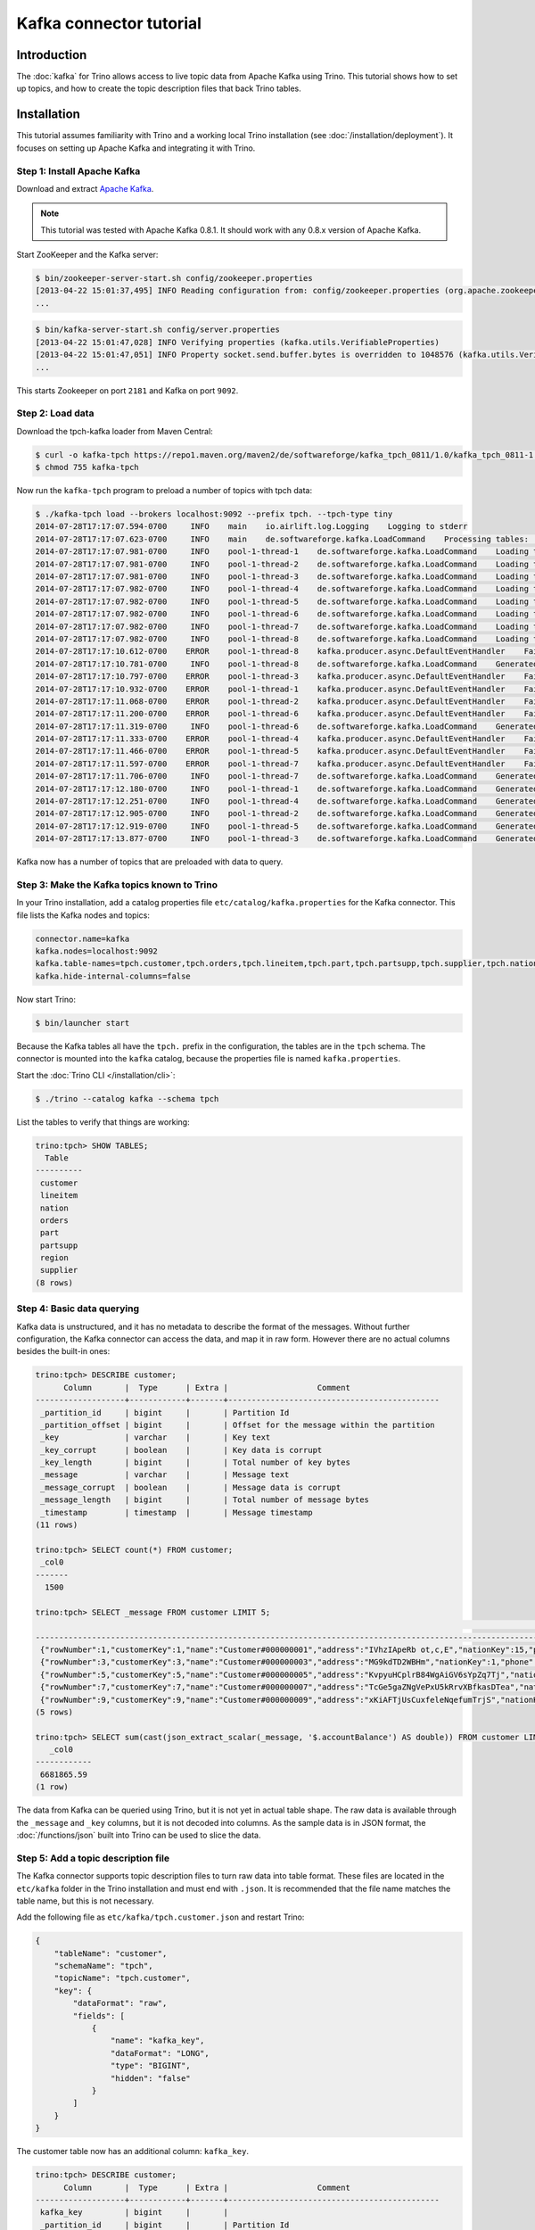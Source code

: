 ========================
Kafka connector tutorial
========================

Introduction
============

The :doc:`kafka` for Trino allows access to live topic data from
Apache Kafka using Trino. This tutorial shows how to set up topics, and
how to create the topic description files that back Trino tables.

Installation
============

This tutorial assumes familiarity with Trino and a working local Trino
installation (see :doc:`/installation/deployment`). It focuses on
setting up Apache Kafka and integrating it with Trino.

Step 1: Install Apache Kafka
----------------------------

Download and extract `Apache Kafka <https://kafka.apache.org/>`_.

.. note::

    This tutorial was tested with Apache Kafka 0.8.1.
    It should work with any 0.8.x version of Apache Kafka.

Start ZooKeeper and the Kafka server:

.. code-block:: text

    $ bin/zookeeper-server-start.sh config/zookeeper.properties
    [2013-04-22 15:01:37,495] INFO Reading configuration from: config/zookeeper.properties (org.apache.zookeeper.server.quorum.QuorumPeerConfig)
    ...

.. code-block:: text

    $ bin/kafka-server-start.sh config/server.properties
    [2013-04-22 15:01:47,028] INFO Verifying properties (kafka.utils.VerifiableProperties)
    [2013-04-22 15:01:47,051] INFO Property socket.send.buffer.bytes is overridden to 1048576 (kafka.utils.VerifiableProperties)
    ...

This starts Zookeeper on port ``2181`` and Kafka on port ``9092``.

Step 2: Load data
-----------------

Download the tpch-kafka loader from Maven Central:

.. code-block:: text

    $ curl -o kafka-tpch https://repo1.maven.org/maven2/de/softwareforge/kafka_tpch_0811/1.0/kafka_tpch_0811-1.0.sh
    $ chmod 755 kafka-tpch

Now run the ``kafka-tpch`` program to preload a number of topics with tpch data:

.. code-block:: text

    $ ./kafka-tpch load --brokers localhost:9092 --prefix tpch. --tpch-type tiny
    2014-07-28T17:17:07.594-0700     INFO    main    io.airlift.log.Logging    Logging to stderr
    2014-07-28T17:17:07.623-0700     INFO    main    de.softwareforge.kafka.LoadCommand    Processing tables: [customer, orders, lineitem, part, partsupp, supplier, nation, region]
    2014-07-28T17:17:07.981-0700     INFO    pool-1-thread-1    de.softwareforge.kafka.LoadCommand    Loading table 'customer' into topic 'tpch.customer'...
    2014-07-28T17:17:07.981-0700     INFO    pool-1-thread-2    de.softwareforge.kafka.LoadCommand    Loading table 'orders' into topic 'tpch.orders'...
    2014-07-28T17:17:07.981-0700     INFO    pool-1-thread-3    de.softwareforge.kafka.LoadCommand    Loading table 'lineitem' into topic 'tpch.lineitem'...
    2014-07-28T17:17:07.982-0700     INFO    pool-1-thread-4    de.softwareforge.kafka.LoadCommand    Loading table 'part' into topic 'tpch.part'...
    2014-07-28T17:17:07.982-0700     INFO    pool-1-thread-5    de.softwareforge.kafka.LoadCommand    Loading table 'partsupp' into topic 'tpch.partsupp'...
    2014-07-28T17:17:07.982-0700     INFO    pool-1-thread-6    de.softwareforge.kafka.LoadCommand    Loading table 'supplier' into topic 'tpch.supplier'...
    2014-07-28T17:17:07.982-0700     INFO    pool-1-thread-7    de.softwareforge.kafka.LoadCommand    Loading table 'nation' into topic 'tpch.nation'...
    2014-07-28T17:17:07.982-0700     INFO    pool-1-thread-8    de.softwareforge.kafka.LoadCommand    Loading table 'region' into topic 'tpch.region'...
    2014-07-28T17:17:10.612-0700    ERROR    pool-1-thread-8    kafka.producer.async.DefaultEventHandler    Failed to collate messages by topic, partition due to: Failed to fetch topic metadata for topic: tpch.region
    2014-07-28T17:17:10.781-0700     INFO    pool-1-thread-8    de.softwareforge.kafka.LoadCommand    Generated 5 rows for table 'region'.
    2014-07-28T17:17:10.797-0700    ERROR    pool-1-thread-3    kafka.producer.async.DefaultEventHandler    Failed to collate messages by topic, partition due to: Failed to fetch topic metadata for topic: tpch.lineitem
    2014-07-28T17:17:10.932-0700    ERROR    pool-1-thread-1    kafka.producer.async.DefaultEventHandler    Failed to collate messages by topic, partition due to: Failed to fetch topic metadata for topic: tpch.customer
    2014-07-28T17:17:11.068-0700    ERROR    pool-1-thread-2    kafka.producer.async.DefaultEventHandler    Failed to collate messages by topic, partition due to: Failed to fetch topic metadata for topic: tpch.orders
    2014-07-28T17:17:11.200-0700    ERROR    pool-1-thread-6    kafka.producer.async.DefaultEventHandler    Failed to collate messages by topic, partition due to: Failed to fetch topic metadata for topic: tpch.supplier
    2014-07-28T17:17:11.319-0700     INFO    pool-1-thread-6    de.softwareforge.kafka.LoadCommand    Generated 100 rows for table 'supplier'.
    2014-07-28T17:17:11.333-0700    ERROR    pool-1-thread-4    kafka.producer.async.DefaultEventHandler    Failed to collate messages by topic, partition due to: Failed to fetch topic metadata for topic: tpch.part
    2014-07-28T17:17:11.466-0700    ERROR    pool-1-thread-5    kafka.producer.async.DefaultEventHandler    Failed to collate messages by topic, partition due to: Failed to fetch topic metadata for topic: tpch.partsupp
    2014-07-28T17:17:11.597-0700    ERROR    pool-1-thread-7    kafka.producer.async.DefaultEventHandler    Failed to collate messages by topic, partition due to: Failed to fetch topic metadata for topic: tpch.nation
    2014-07-28T17:17:11.706-0700     INFO    pool-1-thread-7    de.softwareforge.kafka.LoadCommand    Generated 25 rows for table 'nation'.
    2014-07-28T17:17:12.180-0700     INFO    pool-1-thread-1    de.softwareforge.kafka.LoadCommand    Generated 1500 rows for table 'customer'.
    2014-07-28T17:17:12.251-0700     INFO    pool-1-thread-4    de.softwareforge.kafka.LoadCommand    Generated 2000 rows for table 'part'.
    2014-07-28T17:17:12.905-0700     INFO    pool-1-thread-2    de.softwareforge.kafka.LoadCommand    Generated 15000 rows for table 'orders'.
    2014-07-28T17:17:12.919-0700     INFO    pool-1-thread-5    de.softwareforge.kafka.LoadCommand    Generated 8000 rows for table 'partsupp'.
    2014-07-28T17:17:13.877-0700     INFO    pool-1-thread-3    de.softwareforge.kafka.LoadCommand    Generated 60175 rows for table 'lineitem'.

Kafka now has a number of topics that are preloaded with data to query.

Step 3: Make the Kafka topics known to Trino
---------------------------------------------

In your Trino installation, add a catalog properties file
``etc/catalog/kafka.properties`` for the Kafka connector.
This file lists the Kafka nodes and topics:

.. code-block:: text

    connector.name=kafka
    kafka.nodes=localhost:9092
    kafka.table-names=tpch.customer,tpch.orders,tpch.lineitem,tpch.part,tpch.partsupp,tpch.supplier,tpch.nation,tpch.region
    kafka.hide-internal-columns=false

Now start Trino:

.. code-block:: text

    $ bin/launcher start

Because the Kafka tables all have the ``tpch.`` prefix in the configuration,
the tables are in the ``tpch`` schema. The connector is mounted into the
``kafka`` catalog, because the properties file is named ``kafka.properties``.

Start the :doc:`Trino CLI </installation/cli>`:

.. code-block:: text

    $ ./trino --catalog kafka --schema tpch

List the tables to verify that things are working:

.. code-block:: text

    trino:tpch> SHOW TABLES;
      Table
    ----------
     customer
     lineitem
     nation
     orders
     part
     partsupp
     region
     supplier
    (8 rows)

Step 4: Basic data querying
---------------------------

Kafka data is unstructured, and it has no metadata to describe the format of
the messages. Without further configuration, the Kafka connector can access
the data, and map it in raw form. However there are no actual columns besides the
built-in ones:

.. code-block:: text

    trino:tpch> DESCRIBE customer;
          Column       |  Type      | Extra |                   Comment
    -------------------+------------+-------+---------------------------------------------
     _partition_id     | bigint     |       | Partition Id
     _partition_offset | bigint     |       | Offset for the message within the partition
     _key              | varchar    |       | Key text
     _key_corrupt      | boolean    |       | Key data is corrupt
     _key_length       | bigint     |       | Total number of key bytes
     _message          | varchar    |       | Message text
     _message_corrupt  | boolean    |       | Message data is corrupt
     _message_length   | bigint     |       | Total number of message bytes
     _timestamp        | timestamp  |       | Message timestamp
    (11 rows)

    trino:tpch> SELECT count(*) FROM customer;
     _col0
    -------
      1500

    trino:tpch> SELECT _message FROM customer LIMIT 5;
                                                                                                                                                     _message
    --------------------------------------------------------------------------------------------------------------------------------------------------------------------------------------------------------------------------------------------------------------------------------
     {"rowNumber":1,"customerKey":1,"name":"Customer#000000001","address":"IVhzIApeRb ot,c,E","nationKey":15,"phone":"25-989-741-2988","accountBalance":711.56,"marketSegment":"BUILDING","comment":"to the even, regular platelets. regular, ironic epitaphs nag e"}
     {"rowNumber":3,"customerKey":3,"name":"Customer#000000003","address":"MG9kdTD2WBHm","nationKey":1,"phone":"11-719-748-3364","accountBalance":7498.12,"marketSegment":"AUTOMOBILE","comment":" deposits eat slyly ironic, even instructions. express foxes detect slyly. blithel
     {"rowNumber":5,"customerKey":5,"name":"Customer#000000005","address":"KvpyuHCplrB84WgAiGV6sYpZq7Tj","nationKey":3,"phone":"13-750-942-6364","accountBalance":794.47,"marketSegment":"HOUSEHOLD","comment":"n accounts will have to unwind. foxes cajole accor"}
     {"rowNumber":7,"customerKey":7,"name":"Customer#000000007","address":"TcGe5gaZNgVePxU5kRrvXBfkasDTea","nationKey":18,"phone":"28-190-982-9759","accountBalance":9561.95,"marketSegment":"AUTOMOBILE","comment":"ainst the ironic, express theodolites. express, even pinto bean
     {"rowNumber":9,"customerKey":9,"name":"Customer#000000009","address":"xKiAFTjUsCuxfeleNqefumTrjS","nationKey":8,"phone":"18-338-906-3675","accountBalance":8324.07,"marketSegment":"FURNITURE","comment":"r theodolites according to the requests wake thinly excuses: pending
    (5 rows)

    trino:tpch> SELECT sum(cast(json_extract_scalar(_message, '$.accountBalance') AS double)) FROM customer LIMIT 10;
       _col0
    ------------
     6681865.59
    (1 row)

The data from Kafka can be queried using Trino, but it is not yet in
actual table shape. The raw data is available through the ``_message`` and
``_key`` columns, but it is not decoded into columns. As the sample data is
in JSON format, the :doc:`/functions/json` built into Trino can be used
to slice the data.

Step 5: Add a topic description file
------------------------------------

The Kafka connector supports topic description files to turn raw data into
table format. These files are located in the ``etc/kafka`` folder in the
Trino installation and must end with ``.json``. It is recommended that
the file name matches the table name, but this is not necessary.

Add the following file as ``etc/kafka/tpch.customer.json`` and restart Trino:

.. code-block:: json

    {
        "tableName": "customer",
        "schemaName": "tpch",
        "topicName": "tpch.customer",
        "key": {
            "dataFormat": "raw",
            "fields": [
                {
                    "name": "kafka_key",
                    "dataFormat": "LONG",
                    "type": "BIGINT",
                    "hidden": "false"
                }
            ]
        }
    }

The customer table now has an additional column: ``kafka_key``.

.. code-block:: text

    trino:tpch> DESCRIBE customer;
          Column       |  Type      | Extra |                   Comment
    -------------------+------------+-------+---------------------------------------------
     kafka_key         | bigint     |       |
     _partition_id     | bigint     |       | Partition Id
     _partition_offset | bigint     |       | Offset for the message within the partition
     _key              | varchar    |       | Key text
     _key_corrupt      | boolean    |       | Key data is corrupt
     _key_length       | bigint     |       | Total number of key bytes
     _message          | varchar    |       | Message text
     _message_corrupt  | boolean    |       | Message data is corrupt
     _message_length   | bigint     |       | Total number of message bytes
     _timestamp        | timestamp  |       | Message timestamp
    (12 rows)

    trino:tpch> SELECT kafka_key FROM customer ORDER BY kafka_key LIMIT 10;
     kafka_key
    -----------
             0
             1
             2
             3
             4
             5
             6
             7
             8
             9
    (10 rows)

The topic definition file maps the internal Kafka key, which is a raw long
in eight bytes, onto a Trino ``BIGINT`` column.

Step 6: Map all the values from the topic message onto columns
--------------------------------------------------------------

Update the ``etc/kafka/tpch.customer.json`` file to add fields for the
message, and restart Trino. As the fields in the message are JSON, it uses
the ``json`` data format. This is an example, where different data formats
are used for the key and the message.

.. code-block:: json

    {
        "tableName": "customer",
        "schemaName": "tpch",
        "topicName": "tpch.customer",
        "key": {
            "dataFormat": "raw",
            "fields": [
                {
                    "name": "kafka_key",
                    "dataFormat": "LONG",
                    "type": "BIGINT",
                    "hidden": "false"
                }
            ]
        },
        "message": {
            "dataFormat": "json",
            "fields": [
                {
                    "name": "row_number",
                    "mapping": "rowNumber",
                    "type": "BIGINT"
                },
                {
                    "name": "customer_key",
                    "mapping": "customerKey",
                    "type": "BIGINT"
                },
                {
                    "name": "name",
                    "mapping": "name",
                    "type": "VARCHAR"
                },
                {
                    "name": "address",
                    "mapping": "address",
                    "type": "VARCHAR"
                },
                {
                    "name": "nation_key",
                    "mapping": "nationKey",
                    "type": "BIGINT"
                },
                {
                    "name": "phone",
                    "mapping": "phone",
                    "type": "VARCHAR"
                },
                {
                    "name": "account_balance",
                    "mapping": "accountBalance",
                    "type": "DOUBLE"
                },
                {
                    "name": "market_segment",
                    "mapping": "marketSegment",
                    "type": "VARCHAR"
                },
                {
                    "name": "comment",
                    "mapping": "comment",
                    "type": "VARCHAR"
                }
            ]
        }
    }

Now for all the fields in the JSON of the message, columns are defined and
the sum query from earlier can operate on the ``account_balance`` column directly:

.. code-block:: text

    trino:tpch> DESCRIBE customer;
          Column       |  Type      | Extra |                   Comment
    -------------------+------------+-------+---------------------------------------------
     kafka_key         | bigint     |       |
     row_number        | bigint     |       |
     customer_key      | bigint     |       |
     name              | varchar    |       |
     address           | varchar    |       |
     nation_key        | bigint     |       |
     phone             | varchar    |       |
     account_balance   | double     |       |
     market_segment    | varchar    |       |
     comment           | varchar    |       |
     _partition_id     | bigint     |       | Partition Id
     _partition_offset | bigint     |       | Offset for the message within the partition
     _key              | varchar    |       | Key text
     _key_corrupt      | boolean    |       | Key data is corrupt
     _key_length       | bigint     |       | Total number of key bytes
     _message          | varchar    |       | Message text
     _message_corrupt  | boolean    |       | Message data is corrupt
     _message_length   | bigint     |       | Total number of message bytes
     _timestamp        | timestamp  |       | Message timestamp
    (21 rows)

    trino:tpch> SELECT * FROM customer LIMIT 5;
     kafka_key | row_number | customer_key |        name        |                address                | nation_key |      phone      | account_balance | market_segment |                                                      comment
    -----------+------------+--------------+--------------------+---------------------------------------+------------+-----------------+-----------------+----------------+---------------------------------------------------------------------------------------------------------
             1 |          2 |            2 | Customer#000000002 | XSTf4,NCwDVaWNe6tEgvwfmRchLXak        |         13 | 23-768-687-3665 |          121.65 | AUTOMOBILE     | l accounts. blithely ironic theodolites integrate boldly: caref
             3 |          4 |            4 | Customer#000000004 | XxVSJsLAGtn                           |          4 | 14-128-190-5944 |         2866.83 | MACHINERY      |  requests. final, regular ideas sleep final accou
             5 |          6 |            6 | Customer#000000006 | sKZz0CsnMD7mp4Xd0YrBvx,LREYKUWAh yVn  |         20 | 30-114-968-4951 |         7638.57 | AUTOMOBILE     | tions. even deposits boost according to the slyly bold packages. final accounts cajole requests. furious
             7 |          8 |            8 | Customer#000000008 | I0B10bB0AymmC, 0PrRYBCP1yGJ8xcBPmWhl5 |         17 | 27-147-574-9335 |         6819.74 | BUILDING       | among the slyly regular theodolites kindle blithely courts. carefully even theodolites haggle slyly alon
             9 |         10 |           10 | Customer#000000010 | 6LrEaV6KR6PLVcgl2ArL Q3rqzLzcT1 v2    |          5 | 15-741-346-9870 |         2753.54 | HOUSEHOLD      | es regular deposits haggle. fur
    (5 rows)

    trino:tpch> SELECT sum(account_balance) FROM customer LIMIT 10;
       _col0
    ------------
     6681865.59
    (1 row)

Now all the fields from the ``customer`` topic messages are available as
Trino table columns.

Step 7: Use live data
---------------------

Trino can query live data in Kafka as it arrives. To simulate a live feed
of data, this tutorial sets up a feed of live tweets into Kafka.

Setup a live Twitter feed
^^^^^^^^^^^^^^^^^^^^^^^^^

* Download the twistr tool

.. code-block:: text

    $ curl -o twistr https://repo1.maven.org/maven2/de/softwareforge/twistr_kafka_0811/1.2/twistr_kafka_0811-1.2.sh
    $ chmod 755 twistr

* Create a developer account at https://dev.twitter.com/ and set up an
  access and consumer token.

* Create a ``twistr.properties`` file and put the access and consumer key
  and secrets into it:

.. code-block:: text

    twistr.access-token-key=...
    twistr.access-token-secret=...
    twistr.consumer-key=...
    twistr.consumer-secret=...
    twistr.kafka.brokers=localhost:9092

Create a tweets table on Trino
^^^^^^^^^^^^^^^^^^^^^^^^^^^^^^^

Add the tweets table to the ``etc/catalog/kafka.properties`` file:

.. code-block:: text

    connector.name=kafka
    kafka.nodes=localhost:9092
    kafka.table-names=tpch.customer,tpch.orders,tpch.lineitem,tpch.part,tpch.partsupp,tpch.supplier,tpch.nation,tpch.region,tweets
    kafka.hide-internal-columns=false

Add a topic definition file for the Twitter feed as ``etc/kafka/tweets.json``:

.. code-block:: json

    {
        "tableName": "tweets",
        "topicName": "twitter_feed",
        "dataFormat": "json",
        "key": {
            "dataFormat": "raw",
            "fields": [
                {
                    "name": "kafka_key",
                    "dataFormat": "LONG",
                    "type": "BIGINT",
                    "hidden": "false"
                }
            ]
        },
        "message": {
            "dataFormat":"json",
            "fields": [
                {
                    "name": "text",
                    "mapping": "text",
                    "type": "VARCHAR"
                },
                {
                    "name": "user_name",
                    "mapping": "user/screen_name",
                    "type": "VARCHAR"
                },
                {
                    "name": "lang",
                    "mapping": "lang",
                    "type": "VARCHAR"
                },
                {
                    "name": "created_at",
                    "mapping": "created_at",
                    "type": "TIMESTAMP",
                    "dataFormat": "rfc2822"
                },
                {
                    "name": "favorite_count",
                    "mapping": "favorite_count",
                    "type": "BIGINT"
                },
                {
                    "name": "retweet_count",
                    "mapping": "retweet_count",
                    "type": "BIGINT"
                },
                {
                    "name": "favorited",
                    "mapping": "favorited",
                        "type": "BOOLEAN"
                },
                {
                    "name": "id",
                    "mapping": "id_str",
                    "type": "VARCHAR"
                },
                {
                    "name": "in_reply_to_screen_name",
                    "mapping": "in_reply_to_screen_name",
                    "type": "VARCHAR"
                },
                {
                    "name": "place_name",
                    "mapping": "place/full_name",
                    "type": "VARCHAR"
                }
            ]
        }
    }

As this table does not have an explicit schema name, it is placed
into the ``default`` schema.

Feed live data
^^^^^^^^^^^^^^

Start the twistr tool:

.. code-block:: text

    $ java -Dness.config.location=file:$(pwd) -Dness.config=twistr -jar ./twistr

``twistr`` connects to the Twitter API and feeds the "sample tweet" feed
into a Kafka topic called ``twitter_feed``.

Now run queries against live data:

.. code-block:: text

    $ ./trino --catalog kafka --schema default

    trino:default> SELECT count(*) FROM tweets;
     _col0
    -------
      4467
    (1 row)

    trino:default> SELECT count(*) FROM tweets;
     _col0
    -------
      4517
    (1 row)

    trino:default> SELECT count(*) FROM tweets;
     _col0
    -------
      4572
    (1 row)

    trino:default> SELECT kafka_key, user_name, lang, created_at FROM tweets LIMIT 10;
         kafka_key      |    user_name    | lang |       created_at
    --------------------+-----------------+------+-------------------------
     494227746231685121 | burncaniff      | en   | 2014-07-29 14:07:31.000
     494227746214535169 | gu8tn           | ja   | 2014-07-29 14:07:31.000
     494227746219126785 | pequitamedicen  | es   | 2014-07-29 14:07:31.000
     494227746201931777 | josnyS          | ht   | 2014-07-29 14:07:31.000
     494227746219110401 | Cafe510         | en   | 2014-07-29 14:07:31.000
     494227746210332673 | Da_JuanAnd_Only | en   | 2014-07-29 14:07:31.000
     494227746193956865 | Smile_Kidrauhl6 | pt   | 2014-07-29 14:07:31.000
     494227750426017793 | CashforeverCD   | en   | 2014-07-29 14:07:32.000
     494227750396653569 | FilmArsivimiz   | tr   | 2014-07-29 14:07:32.000
     494227750388256769 | jmolas          | es   | 2014-07-29 14:07:32.000
    (10 rows)

There is now a live feed into Kafka, which can be queried using Trino.

Epilogue: Time stamps
---------------------

The tweets feed, that was set up in the last step, contains a time stamp in
RFC 2822 format as ``created_at`` attribute in each tweet.

.. code-block:: text

    trino:default> SELECT DISTINCT json_extract_scalar(_message, '$.created_at')) AS raw_date
                 -> FROM tweets LIMIT 5;
                raw_date
    --------------------------------
     Tue Jul 29 21:07:31 +0000 2014
     Tue Jul 29 21:07:32 +0000 2014
     Tue Jul 29 21:07:33 +0000 2014
     Tue Jul 29 21:07:34 +0000 2014
     Tue Jul 29 21:07:35 +0000 2014
    (5 rows)

The topic definition file for the tweets table contains a mapping onto a
timestamp using the ``rfc2822`` converter:

.. code-block:: text

    ...
    {
        "name": "created_at",
        "mapping": "created_at",
        "type": "TIMESTAMP",
        "dataFormat": "rfc2822"
    },
    ...

This allows the raw data to be mapped onto a Trino timestamp column:

.. code-block:: text

    trino:default> SELECT created_at, raw_date FROM (
                 ->   SELECT created_at, json_extract_scalar(_message, '$.created_at') AS raw_date
                 ->   FROM tweets)
                 -> GROUP BY 1, 2 LIMIT 5;
           created_at        |            raw_date
    -------------------------+--------------------------------
     2014-07-29 14:07:20.000 | Tue Jul 29 21:07:20 +0000 2014
     2014-07-29 14:07:21.000 | Tue Jul 29 21:07:21 +0000 2014
     2014-07-29 14:07:22.000 | Tue Jul 29 21:07:22 +0000 2014
     2014-07-29 14:07:23.000 | Tue Jul 29 21:07:23 +0000 2014
     2014-07-29 14:07:24.000 | Tue Jul 29 21:07:24 +0000 2014
    (5 rows)

The Kafka connector contains converters for ISO 8601, RFC 2822 text
formats and for number-based timestamps using seconds or miilliseconds
since the epoch. There is also a generic, text-based formatter, which uses
Joda-Time format strings to parse text columns.
